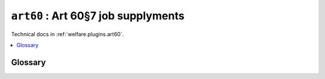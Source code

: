 .. _ug.plugins.art60:

=====================================
``art60`` :  Art 60§7 job supplyments
=====================================

Technical docs in :ref:`welfare.plugins.art60`.


.. contents::
   :local:
   :depth: 1


Glossary
========

.. glossary::

  article 60 job supplyment

    (French: *Mise au travail en application de l'article 60§7*).

    A :term:`job supplyment` regulated by article 60.

    Represented in the database by rows of :class:`art60.Contract
    <lino_welfare.modlib.art60.Contract>`.
